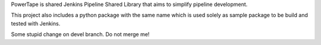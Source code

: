PowerTape is shared Jenkins Pipeline Shared Library that aims to
simplify pipeline development.

This project also includes a python package with the same name
which is used solely as sample package to be build and tested
with Jenkins.

Some stupid change on devel branch. Do not merge me!
